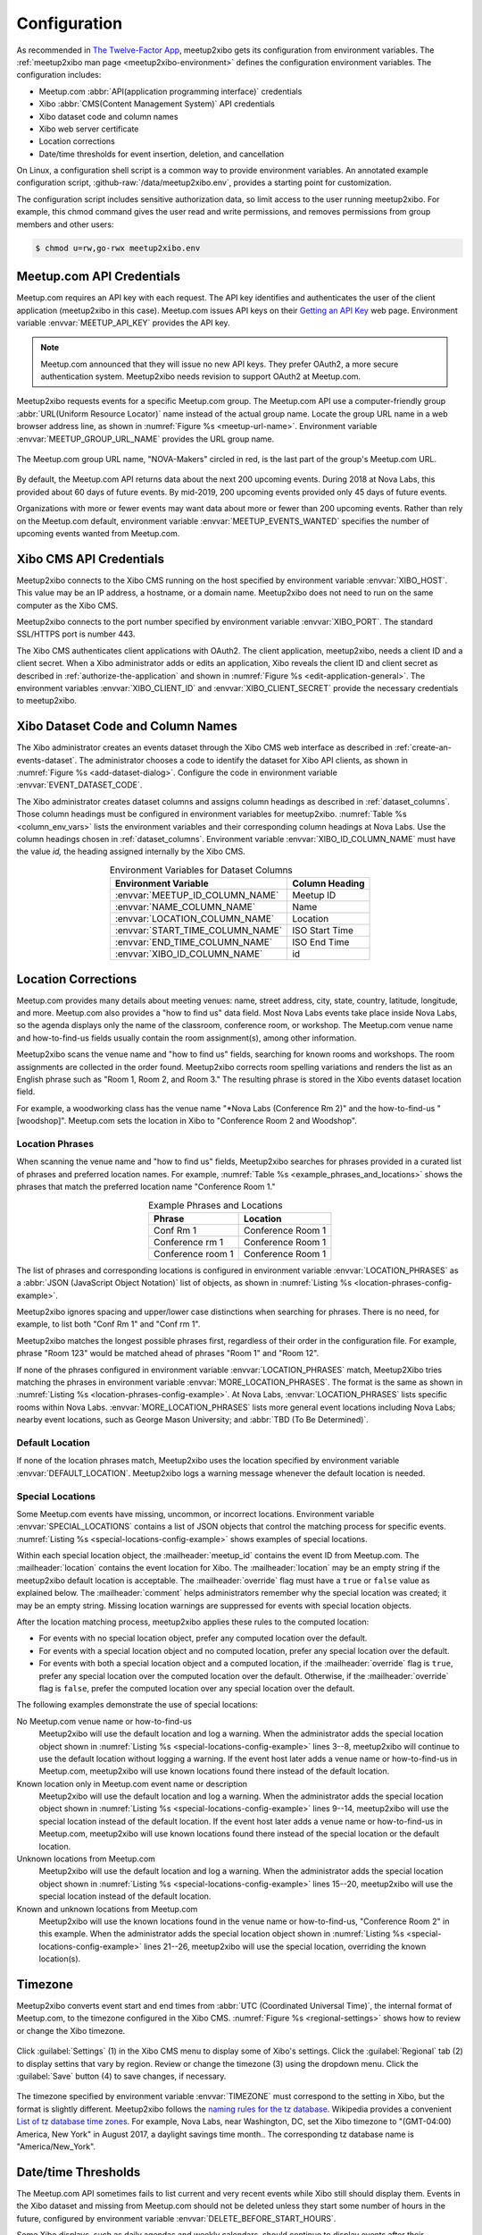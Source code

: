 =============
Configuration
=============

As recommended in `The Twelve-Factor App`_,
meetup2xibo gets its configuration from environment variables.
The :ref:`meetup2xibo man page <meetup2xibo-environment>` defines the
configuration environment variables.
The configuration includes:

- Meetup.com :abbr:`API(application programming interface)` credentials
- Xibo :abbr:`CMS(Content Management System)` API credentials
- Xibo dataset code and column names
- Xibo web server certificate
- Location corrections
- Date/time thresholds for event insertion, deletion, and cancellation

On Linux, a configuration shell script is a common way to provide environment
variables.
An annotated example configuration script, :github-raw:`/data/meetup2xibo.env`,
provides a starting point for customization.

The configuration script includes sensitive authorization data, so limit access
to the user running meetup2xibo.
For example, this chmod command gives the user read and write permissions, and
removes permissions from group members and other users:

.. code-block:: bash

   $ chmod u=rw,go-rwx meetup2xibo.env

Meetup.com API Credentials
--------------------------

Meetup.com requires an API key with each request.
The API key identifies and authenticates the user of the client application
(meetup2xibo in this case).
Meetup.com issues API keys on their `Getting an API Key`_ web page.
Environment variable :envvar:`MEETUP_API_KEY` provides the API key.

.. note::

   Meetup.com announced that they will issue no new API keys.
   They prefer OAuth2, a more secure authentication system.
   Meetup2xibo needs revision to support OAuth2 at Meetup.com. 

Meetup2xibo requests events for a specific Meetup.com group.
The Meetup.com API use a computer-friendly group :abbr:`URL(Uniform Resource
Locator)` name instead of the actual group name.
Locate the group URL name in a web browser address line, as shown in
:numref:`Figure %s <meetup-url-name>`.
Environment variable :envvar:`MEETUP_GROUP_URL_NAME` provides the URL group
name.

.. figure:: /images/screenshots/meetup-url-name.png
   :alt: Screenshot of a web browser address line with the Meetup.com URL group
         name circled within the URL
   :name: meetup-url-name
   :align: center

   The Meetup.com group URL name, "NOVA-Makers" circled in red, is the last
   part of the group's Meetup.com URL.

By default, the Meetup.com API returns data about the next 200 upcoming events.
During 2018 at Nova Labs, this provided about 60 days of future events.
By mid-2019, 200 upcoming events provided only 45 days of future events.

Organizations with more or fewer events may want data about more or fewer than
200 upcoming events.
Rather than rely on the Meetup.com default, environment variable
:envvar:`MEETUP_EVENTS_WANTED` specifies the number of upcoming events wanted
from Meetup.com.

.. _`xibo-cms-api-credentials`:

Xibo CMS API Credentials
------------------------

Meetup2xibo connects to the Xibo CMS running on the host specified by
environment variable :envvar:`XIBO_HOST`.
This value may be an IP address, a hostname, or a domain name.
Meetup2xibo does not need to run on the same computer as the Xibo CMS.

Meetup2xibo connects to the port number specified by environment variable
:envvar:`XIBO_PORT`.
The standard SSL/HTTPS port is number 443.

The Xibo CMS authenticates client applications with OAuth2.
The client application, meetup2xibo, needs a client ID and a client secret.
When a Xibo administrator adds or edits an application, Xibo reveals the client
ID and client secret as described in :ref:`authorize-the-application` and shown
in :numref:`Figure %s <edit-application-general>`.
The environment variables :envvar:`XIBO_CLIENT_ID` and
:envvar:`XIBO_CLIENT_SECRET` provide the necessary credentials to meetup2xibo.

.. _`xibo-dataset-config`:

Xibo Dataset Code and Column Names
----------------------------------

The Xibo administrator creates an events dataset through the Xibo CMS web
interface as described in :ref:`create-an-events-dataset`.
The administrator chooses a code to identify the dataset for Xibo
API clients, as shown in :numref:`Figure %s <add-dataset-dialog>`.
Configure the code in environment variable :envvar:`EVENT_DATASET_CODE`.

The Xibo administrator creates dataset columns and assigns column headings as
described in :ref:`dataset_columns`.
Those column headings must be configured in environment variables for
meetup2xibo.
:numref:`Table %s <column_env_vars>` lists the environment variables and their
corresponding column headings at Nova Labs.
Use the column headings chosen in :ref:`dataset_columns`.
Environment variable :envvar:`XIBO_ID_COLUMN_NAME` must have the value *id,*
the heading assigned internally by the Xibo CMS.

.. tabularcolumns:: |L|L|

.. _column_env_vars:

.. table:: Environment Variables for Dataset Columns
   :align: center

   +----------------------------------+----------------+
   | Environment Variable             | Column Heading |
   +==================================+================+
   | :envvar:`MEETUP_ID_COLUMN_NAME`  | Meetup ID      |
   +----------------------------------+----------------+
   | :envvar:`NAME_COLUMN_NAME`       | Name           |
   +----------------------------------+----------------+
   | :envvar:`LOCATION_COLUMN_NAME`   | Location       |
   +----------------------------------+----------------+
   | :envvar:`START_TIME_COLUMN_NAME` | ISO Start Time |
   +----------------------------------+----------------+
   | :envvar:`END_TIME_COLUMN_NAME`   | ISO End Time   |
   +----------------------------------+----------------+
   | :envvar:`XIBO_ID_COLUMN_NAME`    | id             |
   +----------------------------------+----------------+

Location Corrections
--------------------

Meetup.com provides many details about meeting venues: name, street address,
city, state, country, latitude, longitude, and more.
Meetup.com also provides a "how to find us" data field.
Most Nova Labs events take place inside Nova Labs, so the agenda displays only
the name of the classroom, conference room, or workshop.
The Meetup.com venue name and how-to-find-us fields usually contain the room
assignment(s), among other information.

Meetup2xibo scans the venue name and "how to find us" fields, searching for
known rooms and workshops.
The room assignments are collected in the order found.
Meetup2xibo corrects room spelling variations and renders the list as an
English phrase such as "Room 1, Room 2, and Room 3."
The resulting phrase is stored in the Xibo events dataset location field.

For example, a woodworking class has the venue name "\*Nova Labs (Conference Rm
2)" and the how-to-find-us "[woodshop]".
Meetup.com sets the location in Xibo to "Conference Room 2 and Woodshop".

Location Phrases
~~~~~~~~~~~~~~~~

When scanning the venue name and "how to find us" fields, Meetup2xibo searches
for phrases provided in a curated list of phrases and preferred location names.
For example, :numref:`Table %s <example_phrases_and_locations>` shows the
phrases that match the preferred location name "Conference Room 1."

.. tabularcolumns:: |L|L|

.. _example_phrases_and_locations:

.. table:: Example Phrases and Locations
   :align: center

   +-------------------+-------------------+
   | Phrase            | Location          |
   +===================+===================+
   | Conf Rm 1         | Conference Room 1 |
   +-------------------+-------------------+
   | Conference rm 1   | Conference Room 1 |
   +-------------------+-------------------+
   | Conference room 1 | Conference Room 1 |
   +-------------------+-------------------+

The list of phrases and corresponding locations is configured in environment
variable :envvar:`LOCATION_PHRASES` as a
:abbr:`JSON (JavaScript Object Notation)` list of objects, as shown in
:numref:`Listing %s <location-phrases-config-example>`.

.. code-block:: bash
   :caption: Location Phrases JSON Configuration Example
   :name: location-phrases-config-example

   export LOCATION_PHRASES='[
       {"phrase": "Conf Rm 1",         "location": "Conference Room 1"},
       {"phrase": "Conference rm 1",   "location": "Conference Room 1"},
       {"phrase": "Conference room 1", "location": "Conference Room 1"},
   ]'

Meetup2xibo ignores spacing and upper/lower case distinctions when searching
for phrases.
There is no need, for example, to list both "Conf Rm 1" and "Conf rm 1".

Meetup2xibo matches the longest possible phrases first, regardless of their
order in the configuration file.
For example, phrase "Room 123" would be matched ahead of phrases "Room 1" and
"Room 12".

If none of the phrases configured in environment variable
:envvar:`LOCATION_PHRASES` match, Meetup2Xibo tries matching the phrases in
environment variable :envvar:`MORE_LOCATION_PHRASES`.
The format is the same as shown in
:numref:`Listing %s <location-phrases-config-example>`.
At Nova Labs, :envvar:`LOCATION_PHRASES` lists specific rooms within Nova Labs.
:envvar:`MORE_LOCATION_PHRASES` lists more general event locations including
Nova Labs; nearby event locations, such as George Mason University; and
:abbr:`TBD (To Be Determined)`.

Default Location
~~~~~~~~~~~~~~~~

If none of the location phrases match, Meetup2xibo uses the location specified
by environment variable :envvar:`DEFAULT_LOCATION`.
Meetup2xibo logs a warning message whenever the default location is needed.

Special Locations
~~~~~~~~~~~~~~~~~

Some Meetup.com events have missing, uncommon, or incorrect locations.
Environment variable :envvar:`SPECIAL_LOCATIONS` contains a list of JSON
objects that control the matching process for specific events.
:numref:`Listing %s <special-locations-config-example>` shows examples of
special locations.

.. code-block:: bash
   :caption: Special Locations JSON Configuration Example
   :name: special-locations-config-example
   :linenos:

   export SPECIAL_LOCATIONS='
   [
       {
           "meetup_id": "259083135",
           "location": "",
           "override": false,
           "comment": "Electronics 101: no room yet"
       },
       {
           "meetup_id": "gqpyzfbhb",
           "location": "Classroom A",
           "override": false,
           "comment": "Location in event name"
       },
       {
           "meetup_id": "269568127",
           "location": "Baltimore Museum of Industry",
           "override": false,
           "comment": "Field trip"
       },
       {
           "meetup_id": "259565142",
           "location": "Parking Lot and Conference Room 2",
           "override": true,
           "comment": "Picnic"
       }
   ]'

Within each special location object, the :mailheader:`meetup_id` contains the
event ID from Meetup.com.
The :mailheader:`location` contains the event location for Xibo.
The :mailheader:`location` may be an empty string if the meetup2xibo default
location is acceptable.
The :mailheader:`override` flag must have a ``true`` or ``false`` value as
explained below.
The :mailheader:`comment` helps administrators remember why the special
location was created; it may be an empty string.
Missing location warnings are suppressed for events with special location
objects.

After the location matching process, meetup2xibo applies these rules to the
computed location:

-   For events with no special location object, prefer any computed location
    over the default.

-   For events with a special location object and no computed location, prefer
    any special location over the default.

-   For events with both a special location object and a computed location, if
    the :mailheader:`override` flag is ``true``, prefer any special location
    over the computed location over the default. Otherwise, if the
    :mailheader:`override` flag is ``false``, prefer the computed location over
    any special location over the default.

The following examples demonstrate the use of special locations:

No Meetup.com venue name or how-to-find-us
   Meetup2xibo will use the default location and log a warning.
   When the administrator adds the special location object shown in
   :numref:`Listing %s <special-locations-config-example>` lines 3--8,
   meetup2xibo will continue to use the default location without logging a
   warning.
   If the event host later adds a venue name or how-to-find-us in Meetup.com,
   meetup2xibo will use known locations found there instead of the default
   location.

Known location only in Meetup.com event name or description
   Meetup2xibo will use the default location and log a warning.
   When the administrator adds the special location object shown in
   :numref:`Listing %s <special-locations-config-example>` lines 9--14,
   meetup2xibo will use the special location instead of the default location.
   If the event host later adds a venue name or how-to-find-us in Meetup.com,
   meetup2xibo will use known locations found there instead of the special
   location or the default location.

Unknown locations from Meetup.com
   Meetup2xibo will use the default location and log a warning.
   When the administrator adds the special location object shown in
   :numref:`Listing %s <special-locations-config-example>` lines 15--20,
   meetup2xibo will use the special location instead of the default location.

Known and unknown locations from Meetup.com
   Meetup2xibo will use the known locations found in the venue name or
   how-to-find-us, "Conference Room 2" in this example.
   When the administrator adds the special location object shown in
   :numref:`Listing %s <special-locations-config-example>` lines 21--26,
   meetup2xibo will use the special location, overriding the known location(s).


Timezone
--------

Meetup2xibo converts event start and end times from :abbr:`UTC (Coordinated
Universal Time)`, the internal format of Meetup.com, to the timezone configured
in the Xibo CMS.
:numref:`Figure %s <regional-settings>` shows how to review or change the Xibo
timezone.

.. figure:: /images/screenshots/regional-settings.png
   :alt: Screenshot of the Xibo regional settings 
   :name: regional-settings
   :align: center

   Click :guilabel:`Settings` (1) in the Xibo CMS menu to display some of
   Xibo's settings.
   Click the :guilabel:`Regional` tab (2) to display settins that vary by
   region.
   Review or change the timezone (3) using the dropdown menu.
   Click the :guilabel:`Save` button (4) to save changes, if necessary.

The timezone specified by environment variable :envvar:`TIMEZONE` must
correspond to the setting in Xibo, but the format is slightly different.
Meetup2xibo follows the `naming rules for the tz database
<tz-database-naming-rules>`_.
Wikipedia provides a convenient `List of tz database time zones`_.
For example, Nova Labs, near Washington, DC, set the Xibo timezone to
"(GMT-04:00) America, New York" in August 2017, a daylight savings time month..
The corresponding tz database name is "America/New_York".

Date/time Thresholds
--------------------

The Meetup.com API sometimes fails to list current and very recent events while
Xibo still should display them.
Events in the Xibo dataset and missing from Meetup.com should not be deleted
unless they start some number of hours in the future, configured by environment
variable :envvar:`DELETE_BEFORE_START_HOURS`.

Some Xibo displays, such as daily agendas and weekly calendars, should continue
to display events after their conclusion.
Past events should not be delegted from the Xibo dataset until some number of
hours after they end, as configured by environment variable
:envvar:`DELETE_AFTER_END_HOURS`.

The Meetup.com API lists some fixed number (hundreds) of future events.
As new near-term events are added to the Meetup.com calendar, some previously
reported far future events are bumped from the listing.
To avoid flapping, meetup2xibo does not delete events from the Xibo dataset
more than some number of days in the future, as configured by environment
variable :envvar:`DELETE_UNTIL_FUTURE_DAYS`.

When Meetup.com events are cancelled far in the future, guests have ample time
to receive notifications and alter thier plans.
Meetup2xibo ignores cancelled events after some number of days in the future,
configured by environment variable :envvar:`IGNORE_CANCELLED_AFTER_DAYS`,
treating them as deleted.

.. _`Getting an API Key`: https://secure.meetup.com/meetup_api/key/
.. _`List of tz database time zones`: https://en.wikipedia.org/wiki/List_of_tz_database_time_zones
.. _`tz-database-naming-rules`: https://en.wikipedia.org/wiki/Tz_database#Names_of_time_zones
.. _`The Twelve-Factor App`: https://12factor.net/config
